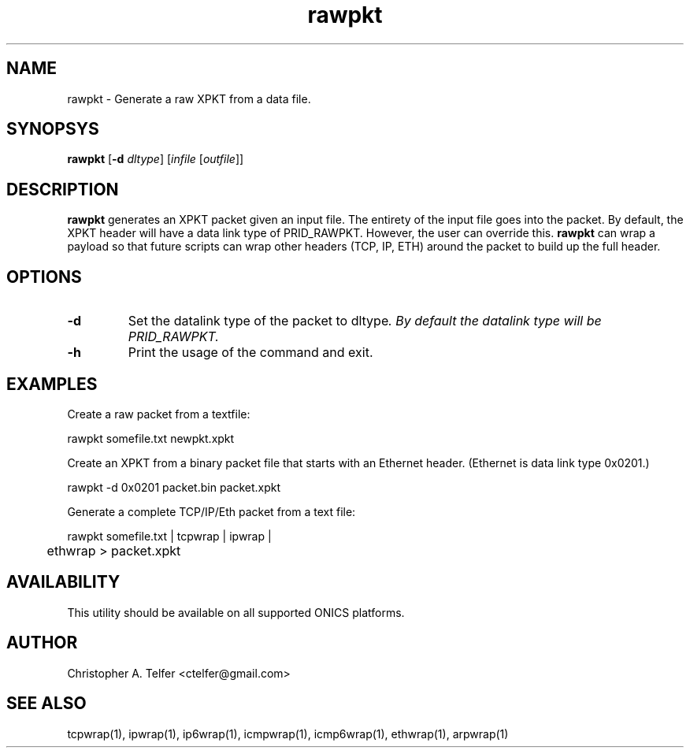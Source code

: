 .TH "rawpkt" 1 "August 2013" "ONICS 1.0"
.SH NAME
rawpkt - Generate a raw XPKT from a data file.
.P
.SH SYNOPSYS
\fBrawpkt\fP [\fB-d\fP \fIdltype\fP] [\fIinfile\fP [\fIoutfile\fP]]
.P
.SH DESCRIPTION
\fBrawpkt\fP generates an XPKT packet given an input file.  The entirety
of the input file goes into the packet.  By default, the XPKT header
will have a data link type of PRID_RAWPKT.  However, the user can
override this.  \fBrawpkt\fP can wrap a payload so that future scripts
can wrap other headers (TCP, IP, ETH) around the packet to build up the
full header.
.P
.SH OPTIONS
.IP \fB-d\fP \fIdltype\fP
Set the datalink type of the packet to \fPdltype\fI.  By default the
datalink type will be PRID_RAWPKT.
.IP \fB-h\fP
Print the usage of the command and exit.
.P
.SH EXAMPLES
.P
Create a raw packet from a textfile:
.nf

	rawpkt somefile.txt newpkt.xpkt

.fi
Create an XPKT from a binary packet file that starts with an Ethernet
header.  (Ethernet is data link type 0x0201.)
.nf

	rawpkt -d 0x0201 packet.bin packet.xpkt

.fi
Generate a complete TCP/IP/Eth packet from a text file:
.nf

	rawpkt somefile.txt | tcpwrap | ipwrap | 
	       ethwrap > packet.xpkt

.fi
.P
.SH AVAILABILITY
This utility should be available on all supported ONICS platforms.
.P
.SH AUTHOR
Christopher A. Telfer <ctelfer@gmail.com>
.P
.SH "SEE ALSO"
tcpwrap(1), ipwrap(1), ip6wrap(1), icmpwrap(1), icmp6wrap(1),
ethwrap(1), arpwrap(1)
